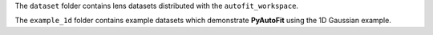The ``dataset`` folder contains lens datasets distributed with the ``autofit_workspace``.

The ``example_1d`` folder contains example datasets which demonstrate **PyAutoFit** using the 1D Gaussian example.
